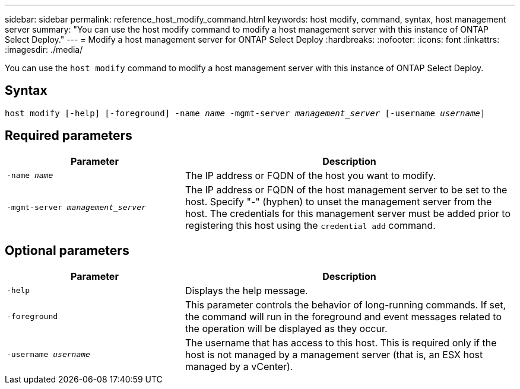 ---
sidebar: sidebar
permalink: reference_host_modify_command.html
keywords: host modify, command, syntax, host management server
summary: "You can use the host modify command to modify a host management server with this instance of ONTAP Select Deploy."
---
= Modify a host management server for ONTAP Select Deploy
:hardbreaks:
:nofooter:
:icons: font
:linkattrs:
:imagesdir: ./media/

[.lead]
You can use the `host modify` command to modify a host management server with this instance of ONTAP Select Deploy.

== Syntax

`host modify [-help] [-foreground] -name _name_ -mgmt-server _management_server_ [-username _username_]`

== Required parameters

[cols="35,65"]
|===

h| Parameter h| Description

a| `-name _name_`

a| The IP address or FQDN of the host you want to modify.

a| `-mgmt-server _management_server_` 

a| The IP address or FQDN of the host management server to be set to the host. Specify "-" (hyphen) to unset the management server from the host. The credentials for this management server must be added prior to registering this host using the  `credential add` command.

|===

== Optional parameters

[cols="35,65"]
|===

h| Parameter h| Description

a| `-help`

a| Displays the help message.


a| `-foreground`

a| This parameter controls the behavior of long-running commands. If set, the command will run in the foreground and event messages related to the operation will be displayed as they occur.

a| `-username _username_`

a| The username that has access to this host. This is required only if the host is not managed by a management server (that is, an ESX host managed by a vCenter).

|===

// 2023 Feb 06, BURT 1512785, new topic

